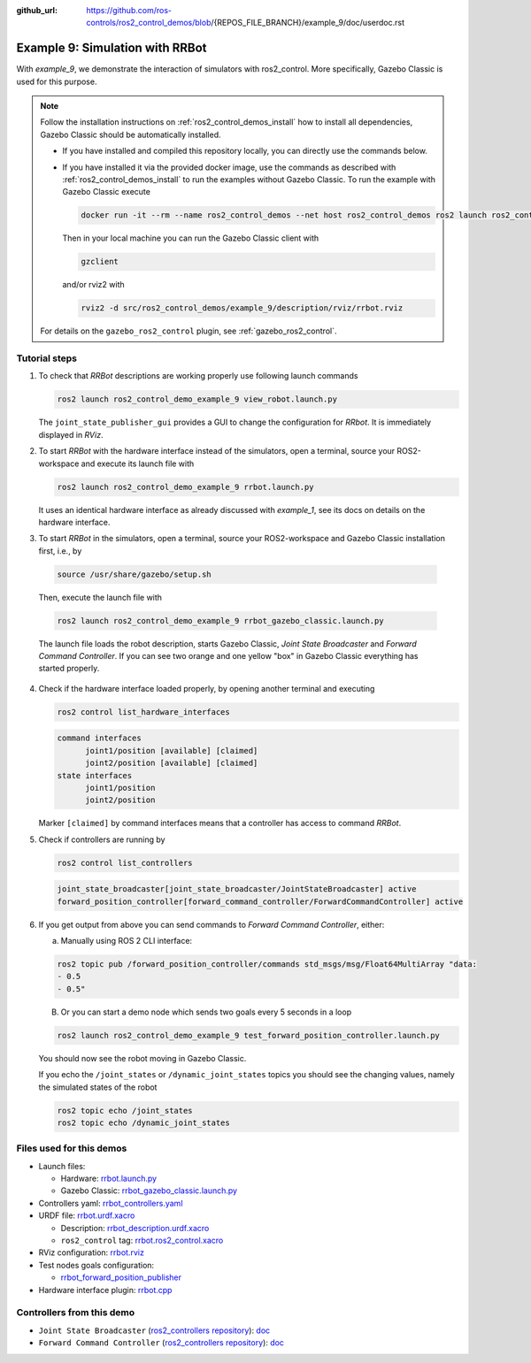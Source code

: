:github_url: https://github.com/ros-controls/ros2_control_demos/blob/{REPOS_FILE_BRANCH}/example_9/doc/userdoc.rst

.. _ros2_control_demos_example_9_userdoc:

Example 9: Simulation with RRBot
=================================

With *example_9*, we demonstrate the interaction of simulators with ros2_control. More specifically,
Gazebo Classic is used for this purpose.

.. note::

  Follow the installation instructions on :ref:`ros2_control_demos_install` how to install all dependencies,
  Gazebo Classic should be automatically installed.

  * If you have installed and compiled this repository locally, you can directly use the commands below.
  * If you have installed it via the provided docker image, use the commands as described with :ref:`ros2_control_demos_install`
    to run the examples without Gazebo Classic. To run the example with Gazebo Classic execute

    .. code::

      docker run -it --rm --name ros2_control_demos --net host ros2_control_demos ros2 launch ros2_control_demo_example_9 rrbot_gazebo_classic.launch.py gui:=false

    Then in your local machine you can run the Gazebo Classic client with

    .. code-block:: shell

      gzclient

    and/or rviz2 with

    .. code-block:: shell

      rviz2 -d src/ros2_control_demos/example_9/description/rviz/rrbot.rviz


  For details on the ``gazebo_ros2_control`` plugin, see :ref:`gazebo_ros2_control`.

Tutorial steps
--------------------------

1. To check that *RRBot* descriptions are working properly use following launch commands

   .. code-block:: shell

    ros2 launch ros2_control_demo_example_9 view_robot.launch.py

   The ``joint_state_publisher_gui`` provides a GUI to change the configuration for *RRbot*. It is immediately displayed in *RViz*.


2. To start *RRBot* with the hardware interface instead of the simulators, open a terminal, source your ROS2-workspace and execute its launch file with

   .. code-block:: shell

    ros2 launch ros2_control_demo_example_9 rrbot.launch.py

   It uses an identical hardware interface as already discussed with *example_1*, see its docs on details on the hardware interface.

3. To start *RRBot* in the simulators, open a terminal, source your ROS2-workspace and Gazebo Classic installation first, i.e., by

  .. code-block:: shell

    source /usr/share/gazebo/setup.sh

  Then, execute the launch file with

  .. code-block:: shell

    ros2 launch ros2_control_demo_example_9 rrbot_gazebo_classic.launch.py

  The launch file loads the robot description, starts Gazebo Classic, *Joint State Broadcaster* and *Forward Command Controller*.
  If you can see two orange and one yellow "box" in Gazebo Classic everything has started properly.

  .. image:: rrbot_gazebo_classic.png
    :width: 400
    :alt: Revolute-Revolute Manipulator Robot in Gazebo Classic

4. Check if the hardware interface loaded properly, by opening another terminal and executing

   .. code-block:: shell

    ros2 control list_hardware_interfaces

   .. code-block:: shell

    command interfaces
          joint1/position [available] [claimed]
          joint2/position [available] [claimed]
    state interfaces
          joint1/position
          joint2/position

   Marker ``[claimed]`` by command interfaces means that a controller has access to command *RRBot*.

5. Check if controllers are running by

   .. code-block:: shell

    ros2 control list_controllers

   .. code-block:: shell

    joint_state_broadcaster[joint_state_broadcaster/JointStateBroadcaster] active
    forward_position_controller[forward_command_controller/ForwardCommandController] active

6. If you get output from above you can send commands to *Forward Command Controller*, either:

   a. Manually using ROS 2 CLI interface:

   .. code-block:: shell

    ros2 topic pub /forward_position_controller/commands std_msgs/msg/Float64MultiArray "data:
    - 0.5
    - 0.5"

   B. Or you can start a demo node which sends two goals every 5 seconds in a loop

   .. code-block:: shell

    ros2 launch ros2_control_demo_example_9 test_forward_position_controller.launch.py

   You should now see the robot moving in Gazebo Classic.

   If you echo the ``/joint_states`` or ``/dynamic_joint_states`` topics you should see the changing values,
   namely the simulated states of the robot

   .. code-block:: shell

    ros2 topic echo /joint_states
    ros2 topic echo /dynamic_joint_states


Files used for this demos
-------------------------

- Launch files:

  + Hardware: `rrbot.launch.py <https://github.com/ros-controls/ros2_control_demos/tree/{REPOS_FILE_BRANCH}/example_9/bringup/launch/rrbot.launch.py>`__
  + Gazebo Classic: `rrbot_gazebo_classic.launch.py <https://github.com/ros-controls/ros2_control_demos/tree/{REPOS_FILE_BRANCH}/example_9/bringup/launch/rrbot_gazebo_classic.launch.py>`__

- Controllers yaml: `rrbot_controllers.yaml <https://github.com/ros-controls/ros2_control_demos/tree/{REPOS_FILE_BRANCH}/example_9/bringup/config/rrbot_controllers.yaml>`__
- URDF file: `rrbot.urdf.xacro <https://github.com/ros-controls/ros2_control_demos/tree/{REPOS_FILE_BRANCH}/example_9/description/urdf/rrbot.urdf.xacro>`__

  + Description: `rrbot_description.urdf.xacro <https://github.com/ros-controls/ros2_control_demos/tree/{REPOS_FILE_BRANCH}/example_9/description/urdf/rrbot_description.urdf.xacro>`__
  + ``ros2_control`` tag: `rrbot.ros2_control.xacro <https://github.com/ros-controls/ros2_control_demos/tree/{REPOS_FILE_BRANCH}/example_9/description/ros2_control/rrbot.ros2_control.xacro>`__

- RViz configuration: `rrbot.rviz <https://github.com/ros-controls/ros2_control_demos/tree/{REPOS_FILE_BRANCH}/example_9/description/rviz/rrbot.rviz>`__
- Test nodes goals configuration:

  + `rrbot_forward_position_publisher <https://github.com/ros-controls/ros2_control_demos/tree/{REPOS_FILE_BRANCH}/example_9/bringup/config/rrbot_forward_position_publisher.yaml>`__

- Hardware interface plugin: `rrbot.cpp <https://github.com/ros-controls/ros2_control_demos/tree/{REPOS_FILE_BRANCH}/example_9/hardware/rrbot.cpp>`__


Controllers from this demo
--------------------------
- ``Joint State Broadcaster`` (`ros2_controllers repository <https://github.com/ros-controls/ros2_controllers/tree/{REPOS_FILE_BRANCH}/joint_state_broadcaster>`__): `doc <https://control.ros.org/{REPOS_FILE_BRANCH}/doc/ros2_controllers/joint_state_broadcaster/doc/userdoc.html>`__
- ``Forward Command Controller`` (`ros2_controllers repository <https://github.com/ros-controls/ros2_controllers/tree/{REPOS_FILE_BRANCH}/forward_command_controller>`__): `doc <https://control.ros.org/{REPOS_FILE_BRANCH}/doc/ros2_controllers/forward_command_controller/doc/userdoc.html>`__
